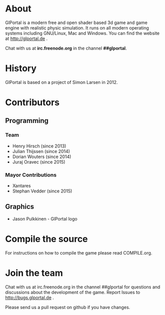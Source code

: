 #+BEGIN_HTML
<a href="https://jenkins.glportal.de/job/GlPortal/"><img src="https://jenkins.glportal.de/buildStatus/icon?job=GlPortal"></a>
#+END_HTML

* About
GlPortal is a modern free and open shader based 3d game and game engine with realistic physic simulation.
It runs on all modern operating systems including GNU/Linux, Mac and Windows.
You can find the website at http://glportal.de .

Chat with us at *irc.freenode.org* in the channel *##glportal*.
#+BEGIN_HTML
<img src="http://glportal.de/glportal.gif">
#+END_HTML

* History 
GlPortal is based on a project of Simon Larsen in 2012.
* Contributors
** Programming
*** Team
- Henry Hirsch (since 2013)
- Julian Thijssen (since 2014)
- Dorian Wouters (since 2014)
- Juraj Oravec (since 2015)
*** Mayor Contributions
- Xantares
- Stephan Vedder (since 2015)
** Graphics
- Jason Pulkkinen - GlPortal logo
* Compile the source
For instructions on how to compile the game please read COMPILE.org.
* Join the team
Chat with us at irc.freenode.org in the channel ##glportal
for questions and discussions about the development of the game.
Report Issues to http://bugs.glportal.de .

Please send us a pull request on github if you have changes.
